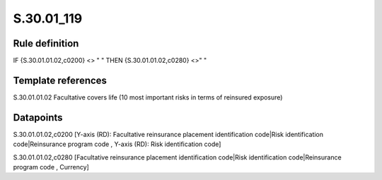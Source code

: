 ===========
S.30.01_119
===========

Rule definition
---------------

IF {S.30.01.01.02,c0200} <> " " THEN  {S.30.01.01.02,c0280} <>" "


Template references
-------------------

S.30.01.01.02 Facultative covers life (10 most important risks in terms of reinsured exposure)


Datapoints
----------

S.30.01.01.02,c0200 [Y-axis (RD): Facultative reinsurance placement identification code|Risk identification code|Reinsurance program code , Y-axis (RD): Risk identification code]

S.30.01.01.02,c0280 [Facultative reinsurance placement identification code|Risk identification code|Reinsurance program code , Currency]



